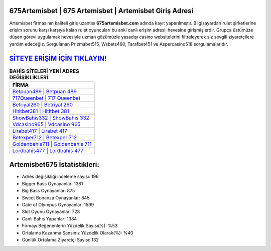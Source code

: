 ﻿675Artemisbet | 675 Artemisbet | Artemisbet Giriş Adresi
===================================

.. image:: images/artemisbet-giris.jpg
   :width: 600
   
Artemisbet firmasının kaliteli giriş uzantısı **675artemisbet.com** adında kayıt yaptırılmıştır. Bilgisayardan rulet şirketlerine erişim sorunu karşı karşıya kalan rulet oyuncuları bu anki canlı erişim adresli hevesine girişmişlerdir. Grupça üstümüze düşen görevi uygulamak hevesiyle uzman gözümüzle yasadışı casino websitelerini filtreleyerek siz sevgili ziyaretçilere yardım edeceğiz. Sorgulanan Prizmabet515, Wsbets460, Tarafbet451 ve Aspercasino518 sorgulamalarıdır.

`SİTEYE ERİŞİM İÇİN TIKLAYIN! <https://cutt.ly/QwVVg2Vk>`_
==============

.. list-table:: **BAHİS SİTELERİ YENİ ADRES DEĞİŞİKLİKLERİ**
   :widths: 100
   :header-rows: 1

   * - FİRMA
   * - `Betpuan489 | Betpuan 489 <betpuan489-betpuan-489-betpuan-giris-adresi.html>`_
   * - `717Queenbet | 717 Queenbet <717queenbet-717-queenbet-queenbet-giris-adresi.html>`_
   * - `Betriyal260 | Betriyal 260 <betriyal260-betriyal-260-betriyal-giris-adresi.html>`_	 
   * - `Hititbet381 | Hititbet 381 <hititbet381-hititbet-381-hititbet-giris-adresi.html>`_	 
   * - `ShowBahis332 | ShowBahis 332 <showbahis332-showbahis-332-showbahis-giris-adresi.html>`_ 
   * - `Vdcasino965 | Vdcasino 965 <vdcasino965-vdcasino-965-vdcasino-giris-adresi.html>`_
   * - `Lirabet417 | Lirabet 417 <lirabet417-lirabet-417-lirabet-giris-adresi.html>`_	 
   * - `Betexper712 | Betexper 712 <betexper712-betexper-712-betexper-giris-adresi.html>`_
   * - `Goldenbahis711 | Goldenbahis 711 <goldenbahis711-goldenbahis-711-goldenbahis-giris-adresi.html>`_
   * - `Lordbahis477 | Lordbahis 477 <lordbahis477-lordbahis-477-lordbahis-giris-adresi.html>`_
	 
Artemisbet675 İstatistikleri:
===================================	 
* Adres değişikliği inceleme sayısı: 196
* Bigger Bass Oynayanlar: 1381
* Big Bass Oynayanlar: 875
* Sweet Bonanza Oynayanlar: 845
* Gate of Olympus Oynayanlar: 1599
* Slot Oyunu Oynayanlar: 728
* Canlı Bahis Yapanlar: 1384
* Firmayı Beğenenlerin Yüzdelik Sayısı(%): %53
* Ortalama Kazanma Şansınız Yüzdelik Olarak(%): %40
* Günlük Ortalama Ziyaretçi Sayısı: 132
